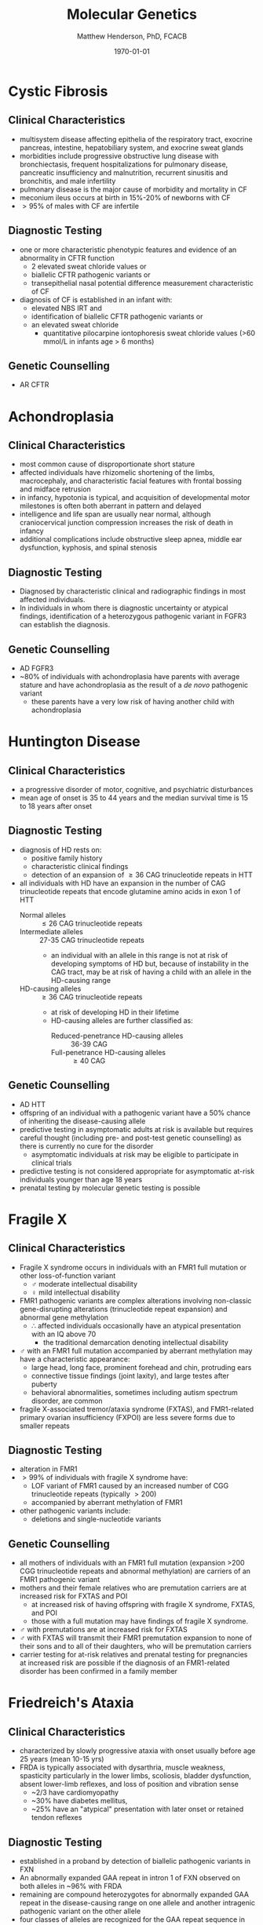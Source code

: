 #+TITLE: Molecular Genetics
#+AUTHOR: Matthew Henderson, PhD, FCACB
#+DATE: \today

* Cystic Fibrosis
** Clinical Characteristics
- multisystem disease affecting epithelia of the respiratory tract, exocrine pancreas, intestine, hepatobiliary system, and exocrine sweat glands
- morbidities include progressive obstructive lung disease with bronchiectasis, frequent hospitalizations for pulmonary disease, pancreatic insufficiency and malnutrition, recurrent sinusitis and bronchitis, and male infertility
- pulmonary disease is the major cause of morbidity and mortality in CF
- meconium ileus occurs at birth in 15%-20% of newborns with CF
- \gt 95% of males with CF are infertile

** Diagnostic Testing
- one or more characteristic phenotypic features and evidence of an abnormality in CFTR function
  - 2 elevated sweat chloride values or
  - biallelic CFTR pathogenic variants or 
  - transepithelial nasal potential difference measurement characteristic of CF
- diagnosis of CF is established in an infant with:
  - elevated NBS IRT and
  - identification of biallelic CFTR pathogenic variants or
  - an elevated sweat chloride
    - quantitative pilocarpine iontophoresis sweat chloride values (>60 mmol/L in infants age > 6 months) 
** Genetic Counselling
- AR CFTR

* Achondroplasia
** Clinical Characteristics
- most common cause of disproportionate short stature
- affected individuals have rhizomelic shortening of the limbs,
  macrocephaly, and characteristic facial features with frontal
  bossing and midface retrusion
- in infancy, hypotonia is typical, and acquisition of developmental
  motor milestones is often both aberrant in pattern and delayed
- intelligence and life span are usually near normal, although
  craniocervical junction compression increases the risk of death in
  infancy
- additional complications include obstructive sleep apnea, middle ear
  dysfunction, kyphosis, and spinal stenosis

** Diagnostic Testing
- Diagnosed by characteristic clinical and radiographic findings in
  most affected individuals.
- In individuals in whom there is diagnostic uncertainty or atypical
  findings, identification of a heterozygous pathogenic variant in
  FGFR3 can establish the diagnosis.

** Genetic Counselling
- AD FGFR3
- ~80% of individuals with achondroplasia have parents with average
  stature and have achondroplasia as the result of a /de novo/
  pathogenic variant
  - these parents have a very low risk of having another child with
    achondroplasia

* Huntington Disease
** Clinical Characteristics
- a progressive disorder of motor, cognitive, and psychiatric
  disturbances
- mean age of onset is 35 to 44 years and the median survival time is
  15 to 18 years after onset
** Diagnostic Testing
- diagnosis of HD rests on:
  - positive family history
  - characteristic clinical findings
  - detection of an expansion of \ge 36 CAG trinucleotide repeats in HTT
- all individuals with HD have an expansion in the number of CAG
  trinucleotide repeats that encode glutamine amino acids in exon 1 of
  HTT
  - Normal alleles :: \le 26 CAG trinucleotide repeats
  - Intermediate alleles :: 27-35 CAG trinucleotide repeats
    - an individual with an allele in this range is not at risk of
      developing symptoms of HD but, because of instability in the CAG
      tract, may be at risk of having a child with an allele in the
      HD-causing range
  - HD-causing alleles :: \ge 36 CAG trinucleotide repeats
    - at risk of developing HD in their lifetime
    - HD-causing alleles are further classified as:
      - Reduced-penetrance HD-causing alleles :: 36-39 CAG 
      - Full-penetrance HD-causing alleles :: \ge 40 CAG 
** Genetic Counselling
- AD HTT
- offspring of an individual with a pathogenic variant have a 50%
  chance of inheriting the disease-causing allele
- predictive testing in asymptomatic adults at risk is available but
  requires careful thought (including pre- and post-test genetic
  counselling) as there is currently no cure for the disorder
  - asymptomatic individuals at risk may be eligible to participate in
    clinical trials
- predictive testing is not considered appropriate for asymptomatic
  at-risk individuals younger than age 18 years
- prenatal testing by molecular genetic testing is possible
* Fragile X
** Clinical Characteristics
- Fragile X syndrome occurs in individuals with an FMR1 full mutation
  or other loss-of-function variant
  - \male{} moderate intellectual disability
  - \female{} mild intellectual disability
- FMR1 pathogenic variants are complex alterations involving non-classic
  gene-disrupting alterations (trinucleotide repeat expansion) and
  abnormal gene methylation
  - \therefore affected individuals occasionally have an atypical
    presentation with an IQ above 70
    - the traditional  demarcation denoting intellectual disability
- \male{} with an FMR1 full mutation accompanied by aberrant
  methylation may have a characteristic appearance:
  - large head, long face, prominent forehead and chin, protruding ears
  - connective tissue findings (joint laxity), and large testes after puberty
  - behavioral abnormalities, sometimes including autism spectrum disorder, are common
- fragile X-associated tremor/ataxia syndrome (FXTAS), and
  FMR1-related primary ovarian insufficiency (FXPOI) are less severe
  forms due to smaller repeats
** Diagnostic Testing
- alteration in FMR1
- \gt 99% of individuals with fragile X syndrome have:
  - LOF variant of FMR1 caused by an increased number of CGG
    trinucleotide repeats (typically \gt200)
  - accompanied by aberrant methylation of FMR1
- other pathogenic variants include:
  - deletions and single-nucleotide variants
** Genetic Counselling
- all mothers of individuals with an FMR1 full mutation (expansion
  >200 CGG trinucleotide repeats and abnormal methylation) are
  carriers of an FMR1 pathogenic variant
- mothers and their female relatives who are premutation carriers are
  at increased risk for FXTAS and POI
  - at increased risk of having offspring with fragile X syndrome, FXTAS, and POI
  - those with a full mutation may have findings of fragile X syndrome.
- \male{} with premutations are at increased risk for FXTAS
- \male{} with FXTAS will transmit their FMR1 premutation expansion to
  none of their sons and to all of their daughters, who will be
  premutation carriers
- carrier testing for at-risk relatives and prenatal testing for
  pregnancies at increased risk are possible if the diagnosis of an
  FMR1-related disorder has been confirmed in a family member
* Friedreich's Ataxia
** Clinical Characteristics
- characterized by slowly progressive ataxia with onset usually before
  age 25 years (mean 10-15 yrs)
- FRDA is typically associated with dysarthria, muscle weakness,
  spasticity particularly in the lower limbs, scoliosis, bladder
  dysfunction, absent lower-limb reflexes, and loss of position and
  vibration sense
  - ~2/3 have cardiomyopathy
  - ~30% have diabetes mellitus,
  - ~25% have an "atypical" presentation with later onset or retained
    tendon reflexes
** Diagnostic Testing
- established in a proband by detection of biallelic pathogenic
  variants in FXN
- An abnormally expanded GAA repeat in intron 1 of FXN observed on
  both alleles in ~96% with FRDA
- remaining are compound heterozygotes for abnormally expanded GAA
  repeat in the disease-causing range on one allele and another
  intragenic pathogenic variant on the other allele
- four classes of alleles are recognized for the GAA repeat sequence in intron 1 of FXN
  - Normal alleles :: 5-33 GAA repeats
  - Mutable normal (premutation) alleles :: 34-65 GAA repeats
  - Borderline alleles :: 44-66 GAA repeats
    -  the shortest repeat length associated with disease 
  - Full-penetrance (disease-causing expanded) alleles :: 66-1,300 GAA repeats

** Genetic Counselling
- AR FXN

* Myotonic Dystrophy Type I
** Clinical Characteristics
- multisystem disorder that affects skeletal and smooth muscle as well
  as the eye, heart, endocrine system, and central nervous system

- clinical findings, from mild to severe:
  - Mild DM1 :: cataract and mild myotonia (sustained muscle
                contraction) life span is normal
  - Classic DM1 :: muscle weakness and wasting, myotonia, cataract,
                   and often cardiac conduction abnormalities; adults
                   may become physically disabled and may have a
                   shortened life span
  - Congenital DM1 :: hypotonia and severe generalized weakness at
                      birth, often with respiratory insufficiency and
                      early death; intellectual disability is common
** Diagnostic Testing
- caused by expansion of a CTG trinucleotide repeat in the noncoding region of DMPK
- molecular genetic testing of DMPK
- CTG repeat length exceeding 34 repeats is abnormal
- molecular genetic testing detects pathogenic variants in nearly 100%
  of affected individuals

  - Normal alleles :: 5-34 CTG repeats
  - Mutable normal (premutation) alleles :: 35-49 CTG repeats
  - Full-penetrance alleles ::  \ge 50 CTG repeats

** Genetic Counselling
- AD DMPK
- offspring of an affected individual have a 50% chance of inheriting
  the expanded allele
- pathogenic alleles may expand in length during gametogenesis
  - \to transmission of longer trinucleotide repeat alleles
  -  \to earlier onset and more severe disease the parent
* Angelman Syndrome
** Clinical Characteristics
- severe developmental delay or intellectual disability, severe speech
  impairment, gait ataxia and/or tremulousness of the limbs
- unique behavior with an inappropriate happy demeanor that includes
  frequent laughing, smiling, and excitability
- microcephaly and seizures are also common
- developmental delays are first noted at around age six months
- clinical features of AS do not become manifest until after age one year
  - can take several years before the correct clinical diagnosis is obvious

** Diagnostic Testing

#+CAPTION[]: AS and PWS
#+NAME: fig:as_pws
#+ATTR_LaTeX: :width 0.6\textwidth
[[file:./figures/aspws.jpg]]

- molecular genetic testing for deficient expression or function of
  the *maternally inherited UBE3A allele* (Figure [[fig:as_pws]])
- parent-specific DNA methylation imprints in the 15q11.2-q13 chromosome region detects approximately 80%
  - including deletion, uniparental disomy (UPD), imprinting defect (ID)
- \lt 1% have a cytogenetically visible chromosome rearrangement (i.e., translocation or inversion)
- UBE3A sequence analysis detects pathogenic variants ~11% of individuals
- molecular genetic testing (methylation analysis and UBE3A sequence
  analysis) ~90% of individuals
- remaining 10% with classic phenotypic features of AS have the
  disorder as a result of an as-yet unidentified genetic mechanism
  - not amenable to diagnostic testing
** Genetic Counselling
- caused by disruption of *maternally imprinted UBE3A* located within
  the 15q11.2-q13 Angelman syndrome/Prader-Willi syndrome region.
- risk to sibs of a proband depends on the genetic mechanism leading
  to the loss of UBE3A function
  - typically less than 1% risk for probands with a deletion or UPD
  - as high as 50% for probands with an ID or a pathogenic variant of UBE3A
- members of the mother's extended family are also at increased risk
  when an ID or a UBE3A pathogenic variant is present
- cytogenetically visible chromosome rearrangements may be
  inherited, usually /de novo/
- prenatal testing is possible when the underlying genetic mechanism
  is a deletion, UPD, an ID, a UBE3A pathogenic variant, or a
  chromosome rearrangement
* Prader-Willi Syndrome
** Clinical Characteristics
- severe hypotonia and feeding difficulties in early infancy
- excessive eating later infancy or early childhood
  - gradual development of morbid obesity
- motor milestones and language development are delayed
- all individuals have some degree of cognitive impairment
- a distinctive behavioral phenotype (with temper tantrums,
  stubbornness, manipulative behavior, and obsessive-compulsive
  characteristics) is common
- hypogonadism is present in both males and females and manifests as
  genital hypoplasia, incomplete pubertal development, and, in most,
  infertility
- short stature is common (if not treated with growth hormone)
- characteristic facial features, strabismus, and scoliosis are often
  present

** Diagnostic Testing
 - DNA methylation testing to detect abnormal parent-specific
   imprinting within the Prader-Willi critical region (PWCR) on
   chromosome 15 (Figure [[fig:as_pws]])
 - testing determines whether the region is maternally inherited only
   - the paternally contributed region is absent
   - detects more than 99% of affected individuals
   - DNA methylation-specific testing is important to confirm the
     diagnosis of PWS in all individuals,

** Genetic Counselling
- PWS is caused by an *absence of expression of imprinted genes in the*
  *paternally derived PWS/Angelman syndrome (AS) region (15q11.2-q13)*
  *of chromosome 15*:
  - paternal deletion, maternal uniparental disomy 15 and rarely an imprinting defect
- risk to the sibs depends on the genetic mechanism
  - \lt 1% if the affected child has a deletion or uniparental disomy
  - up to 50% if the affected child has an imprinting defect
  - up to 25% if a parental chromosome translocation is present

* Beckwith-Wiedemann Syndrome
** Clinical Characteristics
- growth disorder variably characterized by neonatal hypoglycemia,
  macrosomia, macroglossia, hemihyperplasia, omphalocele, embryonal
  tumors (e.g., Wilms tumor, hepatoblastoma, neuroblastoma, and
  rhabdomyosarcoma), visceromegaly, adrenocortical cytomegaly, renal
  abnormalities (e.g., medullary dysplasia, nephrocalcinosis,
  medullary sponge kidney, and nephromegaly), and ear creases/pits

- a clinical spectrum, may have many of these features or only one or two

- early death may occur from complications of prematurity,
  hypoglycemia, cardiomyopathy, macroglossia, or tumors

** Diagnostic Testing

- Cytogenetically detectable abnormalities involving chromosome 11p15
  are found in 1% or fewer of affected individuals
- molecular genetic testing can identify epigenetic and genomic
  alterations of chromosome 11p15 in individuals with BWS:
  - loss of methylation on the maternal chromosome at imprinting
    center 2 (IC2) in 50% of affected individuals;
  - paternal uniparental disomy for chromosome 11p15 in 20%
  - gain of methylation on the maternal chromosome at imprinting
    center 1 (IC1) in 5%
- methylation alterations associated with deletions or duplications in
  this region have high heritability
- sequence analysis of CDKN1C identifies a heterozygous maternally
  inherited pathogenic variant in approximately 40% of familial cases
  and 5%-10% of cases with no family history of BWS

#+CAPTION[]:BWS Chromosome 11
#+NAME: fig:bws
#+ATTR_LaTeX: :width 0.5\textwidth
[[file:./figures/bws.png]]

** Genetic Counselling
- associated with abnormal regulation of gene transcription in two
  imprinted domains on chromosome 11p15.5
- most individuals with BWS are reported to have normal chromosome
  studies or karyotypes
- ~85% of individuals with BWS have no family history of BWS
- ~15% have a family history consistent with parent-of-origin
  autosomal dominant transmission
- children of subfertile parents conceived by assisted reproductive
  technology may be at increased risk for imprinting disorders,
  including BWS
- identification of the underlying genetic mechanism causing BWS
  permits better estimation of recurrence risk
- prenatal screening for pregnancies in the general population that
  identifies findings suggestive of a diagnosis of BWS may lead to the
  consideration of chromosome analysis, chromosomal microarray, and/or
  molecular genetic testing

* Russell-Silver Syndrome
** Clinical Characteristics
- asymmetric gestational growth restriction resulting in affected
  individuals being born small for gestational age, with relative
  macrocephaly at birth,prominent forehead usually with frontal
  bossing, and frequently body asymmetry
  - followed by postnatal growth failure, and in some cases progressive
    limb length discrepancy and feeding difficulties
- additional clinical features include triangular facies, fifth-finger
  clinodactyly, and micrognathia with narrow chin
- the average adult height in untreated individuals is ~3 SD below the
  mean
** Diagnostic Testing
- a genetically heterogeneous condition
- genetic testing confirms clinical diagnosis in approximately 60% of
  affected individuals
  - hypomethylation of the imprinted control region 1 (ICR1) at
    11p15.5 in 35%-50% of individuals
  - maternal uniparental disomy (mUPD7) in 7%-10% of
    individuals
  - a small number of individuals have duplications, deletions or
    translocations involving the imprinting centers at 11p15.5 or
    duplications, deletions, or translocations involving chromosome 7
  - rarely, affected individuals with pathogenic variants in CDKN1C,
    IGF2, PLAG1, and HMGA2 have been described
  - approximately 40% of individuals who meet NH-CSS clinical criteria
    for RSS have negative molecular and/or cytogenetic testing.

#+CAPTION[]:11p Duplication in RSS
#+NAME: fig:rss
#+ATTR_LaTeX: :width 0.5\textwidth
[[file:./figures/rss.png]]

** Genetic Counselling
- multiple etiologies and typically has a low recurrence risk
- in most families, a proband with RSS represents a simplex case (a
  single affected family member) and has RSS as the result of an
  apparent /de novo/ epigenetic or genetic alteration
  - loss of paternal methylation at the 11p15 ICR1 H19/IGF2 imprinting center 1 or
  - maternal uniparental disomy for chromosome
- RSS may also occur as the result of a genetic alteration associated
  with up to a 50% recurrence risk
  - copy number variant on chromosome 7 or 11 or
  - an intragenic pathogenic variant in CDKN1C, IGF2, PLAG2, or HMGA2
- accurate assessment of recurrence therefore requires
  identification of the causative genetic mechanism in the proband

